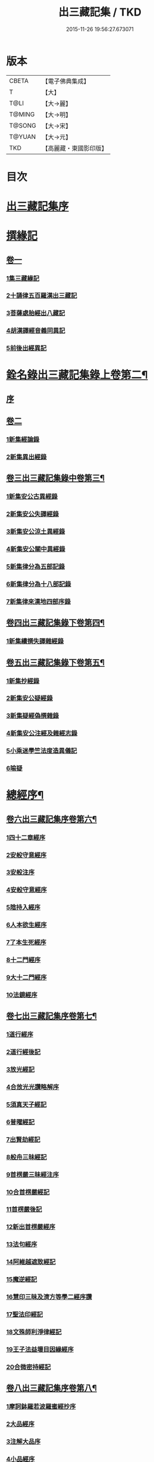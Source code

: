 #+TITLE: 出三藏記集 / TKD
#+DATE: 2015-11-26 19:56:27.673071
* 版本
 |     CBETA|【電子佛典集成】|
 |         T|【大】     |
 |      T@LI|【大→麗】   |
 |    T@MING|【大→明】   |
 |    T@SONG|【大→宋】   |
 |    T@YUAN|【大→元】   |
 |       TKD|【高麗藏・東國影印版】|

* 目次
* [[file:KR6s0084_001.txt::001-0001a6][出三藏記集序]]
* [[file:KR6s0084_001.txt::0001b18][撰緣記]]
** [[file:KR6s0084_001.txt::0001b18][卷一]]
*** [[file:KR6s0084_001.txt::0001b23][1集三藏緣記]]
*** [[file:KR6s0084_001.txt::0004a5][2十誦律五百羅漢出三藏記]]
*** [[file:KR6s0084_001.txt::0004a22][3菩薩處胎經出八藏記]]
*** [[file:KR6s0084_001.txt::0004b1][4胡漢譯經音義同異記]]
*** [[file:KR6s0084_001.txt::0005a13][5前後出經異記]]
* [[file:KR6s0084_002.txt::002-0005b14][銓名錄出三藏記集錄上卷第二¶]]
** [[file:KR6s0084_002.txt::002-0005b16][序]]
** [[file:KR6s0084_002.txt::0005c13][卷二]]
*** [[file:KR6s0084_002.txt::0005c16][1新集經論錄]]
*** [[file:KR6s0084_002.txt::0013c21][2新集異出經錄]]
** [[file:KR6s0084_003.txt::003-0015b4][卷三出三藏記集錄中卷第三¶]]
*** [[file:KR6s0084_003.txt::003-0015b13][1新集安公古異經錄]]
*** [[file:KR6s0084_003.txt::0016c7][2新集安公失譯經錄]]
*** [[file:KR6s0084_003.txt::0018c3][3新集安公涼土異經錄]]
*** [[file:KR6s0084_003.txt::0019b9][4新集安公關中異經錄]]
*** [[file:KR6s0084_003.txt::0019c8][5新集律分為五部記錄]]
*** [[file:KR6s0084_003.txt::0020a4][6新集律分為十八部記錄]]
*** [[file:KR6s0084_003.txt::0020a12][7新集律來漢地四部序錄]]
** [[file:KR6s0084_004.txt::004-0021b15][卷四出三藏記集錄下卷第四¶]]
*** [[file:KR6s0084_004.txt::004-0021b17][1新集續撰失譯雜經錄]]
** [[file:KR6s0084_005.txt::005-0037b21][卷五出三藏記集錄下卷第五¶]]
*** [[file:KR6s0084_005.txt::005-0037b29][1新集抄經錄]]
*** [[file:KR6s0084_005.txt::0038b7][2新集安公疑經錄]]
*** [[file:KR6s0084_005.txt::0038c17][3新集疑經偽撰雜錄]]
*** [[file:KR6s0084_005.txt::0039b16][4新集安公注經及雜經志錄]]
*** [[file:KR6s0084_005.txt::0040c19][5小乘迷學竺法度造異儀記]]
*** [[file:KR6s0084_005.txt::0041b2][6喻疑]]
* [[file:KR6s0084_006.txt::006-0042c5][總經序¶]]
** [[file:KR6s0084_006.txt::006-0042c6][卷六出三藏記集序卷第六¶]]
*** [[file:KR6s0084_006.txt::006-0042c18][1四十二章經序]]
*** [[file:KR6s0084_006.txt::006-0042c29][2安般守意經序]]
*** [[file:KR6s0084_006.txt::0043c4][3安般注序]]
*** [[file:KR6s0084_006.txt::0043c25][4安般守意經序]]
*** [[file:KR6s0084_006.txt::0044b29][5陰持入經序]]
*** [[file:KR6s0084_006.txt::0045a14][6人本欲生經序]]
*** [[file:KR6s0084_006.txt::0045b3][7了本生死經序]]
*** [[file:KR6s0084_006.txt::0045b26][8十二門經序]]
*** [[file:KR6s0084_006.txt::0046a14][9大十二門經序]]
*** [[file:KR6s0084_006.txt::0046b19][10法鏡經序]]
** [[file:KR6s0084_007.txt::007-0046c16][卷七出三藏記集序卷第七¶]]
*** [[file:KR6s0084_007.txt::0047a12][1道行經序]]
*** [[file:KR6s0084_007.txt::0047c4][2道行經後記]]
*** [[file:KR6s0084_007.txt::0047c10][3放光經記]]
*** [[file:KR6s0084_007.txt::0047c29][4合放光光讚略解序]]
*** [[file:KR6s0084_007.txt::0048b22][5須真天子經記]]
*** [[file:KR6s0084_007.txt::0048b27][6普曜經記]]
*** [[file:KR6s0084_007.txt::0048c2][7出賢劫經記]]
*** [[file:KR6s0084_007.txt::0048c9][8般舟三昧經記]]
*** [[file:KR6s0084_007.txt::0048c17][9首楞嚴三昧經注序]]
*** [[file:KR6s0084_007.txt::0049a16][10合首楞嚴經記]]
*** [[file:KR6s0084_007.txt::0049b18][11首楞嚴後記]]
*** [[file:KR6s0084_007.txt::0049c1][12新出首楞嚴經序]]
*** [[file:KR6s0084_007.txt::0049c20][13法句經序]]
*** [[file:KR6s0084_007.txt::0050a29][14阿維越遮致經記]]
*** [[file:KR6s0084_007.txt::0050b6][15魔逆經記]]
*** [[file:KR6s0084_007.txt::0050b11][16慧印三昧及濟方等學二經序讚]]
*** [[file:KR6s0084_007.txt::0051b4][17聖法印經記]]
*** [[file:KR6s0084_007.txt::0051b8][18文殊師利淨律經記]]
*** [[file:KR6s0084_007.txt::0051b14][19王子法益壞目因緣經序]]
*** [[file:KR6s0084_007.txt::0051c17][20合微密持經記]]
** [[file:KR6s0084_008.txt::008-0052a15][卷八出三藏記集序卷第八¶]]
*** [[file:KR6s0084_008.txt::0052b8][1摩訶鉢羅若波羅蜜經抄序]]
*** [[file:KR6s0084_008.txt::0052c27][2大品經序]]
*** [[file:KR6s0084_008.txt::0053b28][3注解大品序]]
*** [[file:KR6s0084_008.txt::0054c12][4小品經序]]
*** [[file:KR6s0084_008.txt::0055a13][5大小品對比要抄序]]
*** [[file:KR6s0084_008.txt::0056c16][6正法華經記]]
*** [[file:KR6s0084_008.txt::0056c25][7正法華經後記]]
*** [[file:KR6s0084_008.txt::0057a3][8法華宗要序]]
*** [[file:KR6s0084_008.txt::0057b16][9法華經後序]]
*** [[file:KR6s0084_008.txt::0057c19][10持心經記]]
*** [[file:KR6s0084_008.txt::0057c22][11思益經序]]
*** [[file:KR6s0084_008.txt::0058a16][12維摩詰經序]]
*** [[file:KR6s0084_008.txt::0058b21][13合維摩詰經序]]
*** [[file:KR6s0084_008.txt::0058c11][14毘摩羅詰堤經義疏序]]
*** [[file:KR6s0084_008.txt::0059a19][15自在王經後序]]
*** [[file:KR6s0084_008.txt::0059b5][16大涅槃經序]]
*** [[file:KR6s0084_008.txt::0060a10][17大涅槃經記]]
*** [[file:KR6s0084_008.txt::0060b2][18六卷泥洹記]]
*** [[file:KR6s0084_008.txt::0060b12][19二十卷泥洹記]]
** [[file:KR6s0084_009.txt::009-0060c3][卷九出三藏記集序卷第九¶]]
*** [[file:KR6s0084_009.txt::009-0060c29][1華嚴經記]]
*** [[file:KR6s0084_009.txt::0061a9][2十住經含注序]]
*** [[file:KR6s0084_009.txt::0062a3][3漸備經十住胡名并書敘]]
*** [[file:KR6s0084_009.txt::0062c22][4菩薩善戒菩薩地持二經記]]
*** [[file:KR6s0084_009.txt::0063a21][5大集虛空藏無盡意三經記]]
*** [[file:KR6s0084_009.txt::0063b13][6如來大哀經記]]
*** [[file:KR6s0084_009.txt::0063b19][7長阿含經序]]
*** [[file:KR6s0084_009.txt::0063c21][8中阿鋡經序]]
*** [[file:KR6s0084_009.txt::0064a29][9增一阿含序]]
*** [[file:KR6s0084_009.txt::0064c3][10四阿鋡暮抄序]]
*** [[file:KR6s0084_009.txt::0064c24][11優婆塞戒經記]]
*** [[file:KR6s0084_009.txt::0065a3][12菩提經注序]]
*** [[file:KR6s0084_009.txt::0065a19][13關中出禪經序]]
*** [[file:KR6s0084_009.txt::0065b22][14廬山出修行方便禪經統序]]
*** [[file:KR6s0084_009.txt::0066a24][15禪要祕密治病經記]]
*** [[file:KR6s0084_009.txt::0066b3][16修行地不淨觀經序]]
*** [[file:KR6s0084_009.txt::0067a14][17勝鬘經序]]
*** [[file:KR6s0084_009.txt::0067b10][18勝鬘經序]]
*** [[file:KR6s0084_009.txt::0067c5][19文殊師利發願經記]]
*** [[file:KR6s0084_009.txt::0067c9][20賢愚經記]]
*** [[file:KR6s0084_009.txt::0068a2][21八吉祥經記]]
*** [[file:KR6s0084_009.txt::0068a9][22無量義經序]]
*** [[file:KR6s0084_009.txt::0068c16][23譬喻經序]]
*** [[file:KR6s0084_009.txt::0068c24][24百句譬喻經記]]
** [[file:KR6s0084_010.txt::010-0069a3][卷十出三藏記集序卷第十¶]]
*** [[file:KR6s0084_010.txt::010-0069a27][1道地經序]]
*** [[file:KR6s0084_010.txt::0069c19][2沙彌十慧章句序]]
*** [[file:KR6s0084_010.txt::0070a9][3十法句義經序]]
*** [[file:KR6s0084_010.txt::0070b16][4三十七品經序]]
*** [[file:KR6s0084_010.txt::0070c13][5舍利弗阿毘曇序]]
*** [[file:KR6s0084_010.txt::0071b2][6僧伽羅剎經序]]
*** [[file:KR6s0084_010.txt::0071b24][7僧伽羅剎集經後記]]
*** [[file:KR6s0084_010.txt::0071c8][8婆須蜜集序]]
*** [[file:KR6s0084_010.txt::0072a9][9阿毘曇序]]
*** [[file:KR6s0084_010.txt::0072b16][10阿毘曇心序]]
*** [[file:KR6s0084_010.txt::0072b29][11阿毘曇心序]]
*** [[file:KR6s0084_010.txt::0073a2][12三法度序]]
*** [[file:KR6s0084_010.txt::0073b1][13三法度經記]]
*** [[file:KR6s0084_010.txt::0073b6][14八揵度阿毘曇根揵度後別記]]
*** [[file:KR6s0084_010.txt::0073b14][15鞞婆沙序]]
*** [[file:KR6s0084_010.txt::0073c28][16毘婆沙經序]]
*** [[file:KR6s0084_010.txt::0074b4][17雜阿毘曇心序]]
*** [[file:KR6s0084_010.txt::0074b22][18後出雜心序]]
*** [[file:KR6s0084_010.txt::0074c11][19大智釋論序]]
*** [[file:KR6s0084_010.txt::0075b9][20大智論記]]
*** [[file:KR6s0084_010.txt::0075b19][21大智論抄序]]
** [[file:KR6s0084_011.txt::011-0076b23][卷十一出三藏記集序卷第十一¶]]
*** [[file:KR6s0084_011.txt::0076c14][1中論序]]
*** [[file:KR6s0084_011.txt::0077a15][2中論序]]
*** [[file:KR6s0084_011.txt::0077b10][3百論序]]
*** [[file:KR6s0084_011.txt::0077c10][4十二門論序]]
*** [[file:KR6s0084_011.txt::0078a6][5成實論記]]
*** [[file:KR6s0084_011.txt::0078a11][6略成實論記]]
*** [[file:KR6s0084_011.txt::0078a28][7抄成實論序]]
*** [[file:KR6s0084_011.txt::0078b28][8訶梨跋摩傳序]]
*** [[file:KR6s0084_011.txt::0079b26][9菩薩波羅提木叉後記]]
*** [[file:KR6s0084_011.txt::0079c9][10比丘尼戒本所出本末序]]
*** [[file:KR6s0084_011.txt::0080a16][11比丘大戒序]]
*** [[file:KR6s0084_011.txt::0080c20][12大比丘二百六十戒三部合異序]]
**** [[file:KR6s0084_011.txt::0081a26][比丘大戒二百六十事]]
*** [[file:KR6s0084_011.txt::0081b19][13關中近出尼二種壇文夏坐雜十二事并雜事共卷前中後三記]]
*** [[file:KR6s0084_011.txt::0082a18][14摩得勒伽記]]
*** [[file:KR6s0084_011.txt::0082a23][15善見律毘婆沙記]]
*** [[file:KR6s0084_011.txt::0082b3][16千佛名號序]]
** [[file:KR6s0084_012.txt::012-0082b25][卷十二出三藏記集雜錄卷第十二¶]]
*** [[file:KR6s0084_012.txt::0082c8][雜錄序]]
*** [[file:KR6s0084_012.txt::0082c22][1宋明帝勅中書侍郎陸澄撰法論目錄序]]
*** [[file:KR6s0084_012.txt::0085b2][2齊太宰竟陵文宣王法集錄序]]
**** [[file:KR6s0084_012.txt::0086b18][齊竟陵王世子撫軍巴陵王法集序]]
***** [[file:KR6s0084_012.txt::0086c24][巴陵雜集目錄]]
**** [[file:KR6s0084_012.txt::0087a5][自寫經目錄并注]]
*** [[file:KR6s0084_012.txt::0087a15][3釋僧祐法集總目錄序]]
*** [[file:KR6s0084_012.txt::0087b17][4釋迦譜目錄序]]
*** [[file:KR6s0084_012.txt::0088a21][5世界記目錄序]]
*** [[file:KR6s0084_012.txt::0088c26][6薩婆多部記目錄序]]
*** [[file:KR6s0084_012.txt::0090b4][7法苑雜緣原始集目錄序]]
*** [[file:KR6s0084_012.txt::0093b12][8弘明集目錄序]]
*** [[file:KR6s0084_012.txt::0094a24][9十誦義記目錄序]]
*** [[file:KR6s0084_012.txt::0094c2][10法集雜記銘目錄序]]
* [[file:KR6s0084_013.txt::013-0094c20][述列傳¶]]
** [[file:KR6s0084_013.txt::013-0094c21][卷十三出三藏記集傳上卷第十三¶]]
*** [[file:KR6s0084_013.txt::0095a6][1安世高傳]]
*** [[file:KR6s0084_013.txt::0095c22][2支讖傳]]
*** [[file:KR6s0084_013.txt::0096a8][3安玄傳]]
*** [[file:KR6s0084_013.txt::0096a29][4康僧會傳]]
*** [[file:KR6s0084_013.txt::0097a18][5朱士行傳]]
*** [[file:KR6s0084_013.txt::0097b13][6支謙傳]]
*** [[file:KR6s0084_013.txt::0097c19][7竺法護傳]]
*** [[file:KR6s0084_013.txt::0098b3][8竺叔蘭傳]]
*** [[file:KR6s0084_013.txt::0098c16][9尸梨蜜傳]]
*** [[file:KR6s0084_013.txt::0099a18][10僧伽跋澄傳]]
*** [[file:KR6s0084_013.txt::0099b10][11曇摩難提傳]]
*** [[file:KR6s0084_013.txt::0099b28][12僧伽提婆傳]]
** [[file:KR6s0084_014.txt::014-0100a11][卷十四出三藏記集傳中卷第十四¶]]
*** [[file:KR6s0084_014.txt::014-0100a23][1鳩摩羅什傳]]
*** [[file:KR6s0084_014.txt::0102a14][2佛陀耶舍傳]]
*** [[file:KR6s0084_014.txt::0102c20][3曇無讖傳]]
*** [[file:KR6s0084_014.txt::0103b27][4佛大跋陀傳]]
*** [[file:KR6s0084_014.txt::0104a29][5求那跋摩傳]]
*** [[file:KR6s0084_014.txt::0104c5][6僧伽跋摩傳]]
*** [[file:KR6s0084_014.txt::0104c29][7曇摩蜜多傳]]
*** [[file:KR6s0084_014.txt::0105b17][8求那跋陀羅傳]]
*** [[file:KR6s0084_014.txt::0106b22][9沮渠安陽侯傳]]
*** [[file:KR6s0084_014.txt::0106c20][10求那毘地傳]]
** [[file:KR6s0084_015.txt::015-0107a14][卷十五出三藏記集傳下卷第十五¶]]
*** [[file:KR6s0084_015.txt::015-0107a26][1法祖法師傳]]
*** [[file:KR6s0084_015.txt::0107c23][2道安法師傳]]
*** [[file:KR6s0084_015.txt::0109b10][3慧遠法師傳]]
*** [[file:KR6s0084_015.txt::0110c10][4道生法師傳]]
*** [[file:KR6s0084_015.txt::0111b7][5佛念法師傳]]
*** [[file:KR6s0084_015.txt::0111b26][6法顯法師傳]]
*** [[file:KR6s0084_015.txt::0112b28][7智嚴法師傳]]
*** [[file:KR6s0084_015.txt::0113a5][8寶雲法師傳]]
*** [[file:KR6s0084_015.txt::0113b3][9智猛法師傳]]
*** [[file:KR6s0084_015.txt::0113c15][10法勇法師傳]]
* 卷
** [[file:KR6s0084_001.txt][出三藏記集 1]]
** [[file:KR6s0084_002.txt][出三藏記集 2]]
** [[file:KR6s0084_003.txt][出三藏記集 3]]
** [[file:KR6s0084_004.txt][出三藏記集 4]]
** [[file:KR6s0084_005.txt][出三藏記集 5]]
** [[file:KR6s0084_006.txt][出三藏記集 6]]
** [[file:KR6s0084_007.txt][出三藏記集 7]]
** [[file:KR6s0084_008.txt][出三藏記集 8]]
** [[file:KR6s0084_009.txt][出三藏記集 9]]
** [[file:KR6s0084_010.txt][出三藏記集 10]]
** [[file:KR6s0084_011.txt][出三藏記集 11]]
** [[file:KR6s0084_012.txt][出三藏記集 12]]
** [[file:KR6s0084_013.txt][出三藏記集 13]]
** [[file:KR6s0084_014.txt][出三藏記集 14]]
** [[file:KR6s0084_015.txt][出三藏記集 15]]
